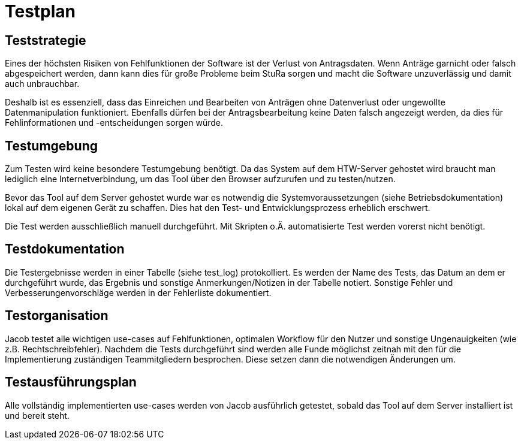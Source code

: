 = Testplan

== Teststrategie
Eines der höchsten Risiken von Fehlfunktionen der Software ist der Verlust von Antragsdaten. Wenn Anträge garnicht oder falsch abgespeichert werden, dann kann dies für große Probleme beim StuRa sorgen und macht die Software unzuverlässig und damit auch unbrauchbar.

Deshalb ist es essenziell, dass das Einreichen und Bearbeiten von Anträgen ohne Datenverlust oder ungewollte Datenmanipulation funktioniert. Ebenfalls dürfen bei der Antragsbearbeitung keine Daten falsch angezeigt werden, da dies für Fehlinformationen und -entscheidungen sorgen würde.

== Testumgebung

Zum Testen wird keine besondere Testumgebung benötigt. Da das System auf dem HTW-Server gehostet wird  braucht man lediglich eine Internetverbindung, um das Tool über den Browser aufzurufen und zu testen/nutzen.

Bevor das Tool auf dem Server gehostet wurde war es notwendig die Systemvoraussetzungen (siehe Betriebsdokumentation) lokal auf dem eigenen Gerät zu schaffen. Dies hat den Test- und Entwicklungsprozess erheblich erschwert.

Die Test werden ausschließlich manuell durchgeführt. Mit Skripten o.Ä. automatisierte Test werden vorerst nicht benötigt.

== Testdokumentation

Die Testergebnisse werden in einer Tabelle (siehe test_log) protokolliert. Es werden der Name des Tests, das Datum an dem er durchgeführt wurde, das Ergebnis und sonstige Anmerkungen/Notizen in der Tabelle notiert. Sonstige Fehler und Verbesserungenvorschläge werden in der Fehlerliste dokumentiert.

== Testorganisation

Jacob testet alle wichtigen use-cases auf Fehlfunktionen, optimalen Workflow für den Nutzer und sonstige Ungenauigkeiten (wie z.B. Rechtschreibfehler). Nachdem die Tests durchgeführt sind werden alle Funde möglichst zeitnah mit den für die Implementierung zuständigen Teammitgliedern besprochen. Diese setzen dann die notwendigen Änderungen um.

== Testausführungsplan

Alle vollständig implementierten use-cases werden von Jacob ausführlich getestet, sobald das Tool auf dem Server installiert ist und bereit steht.